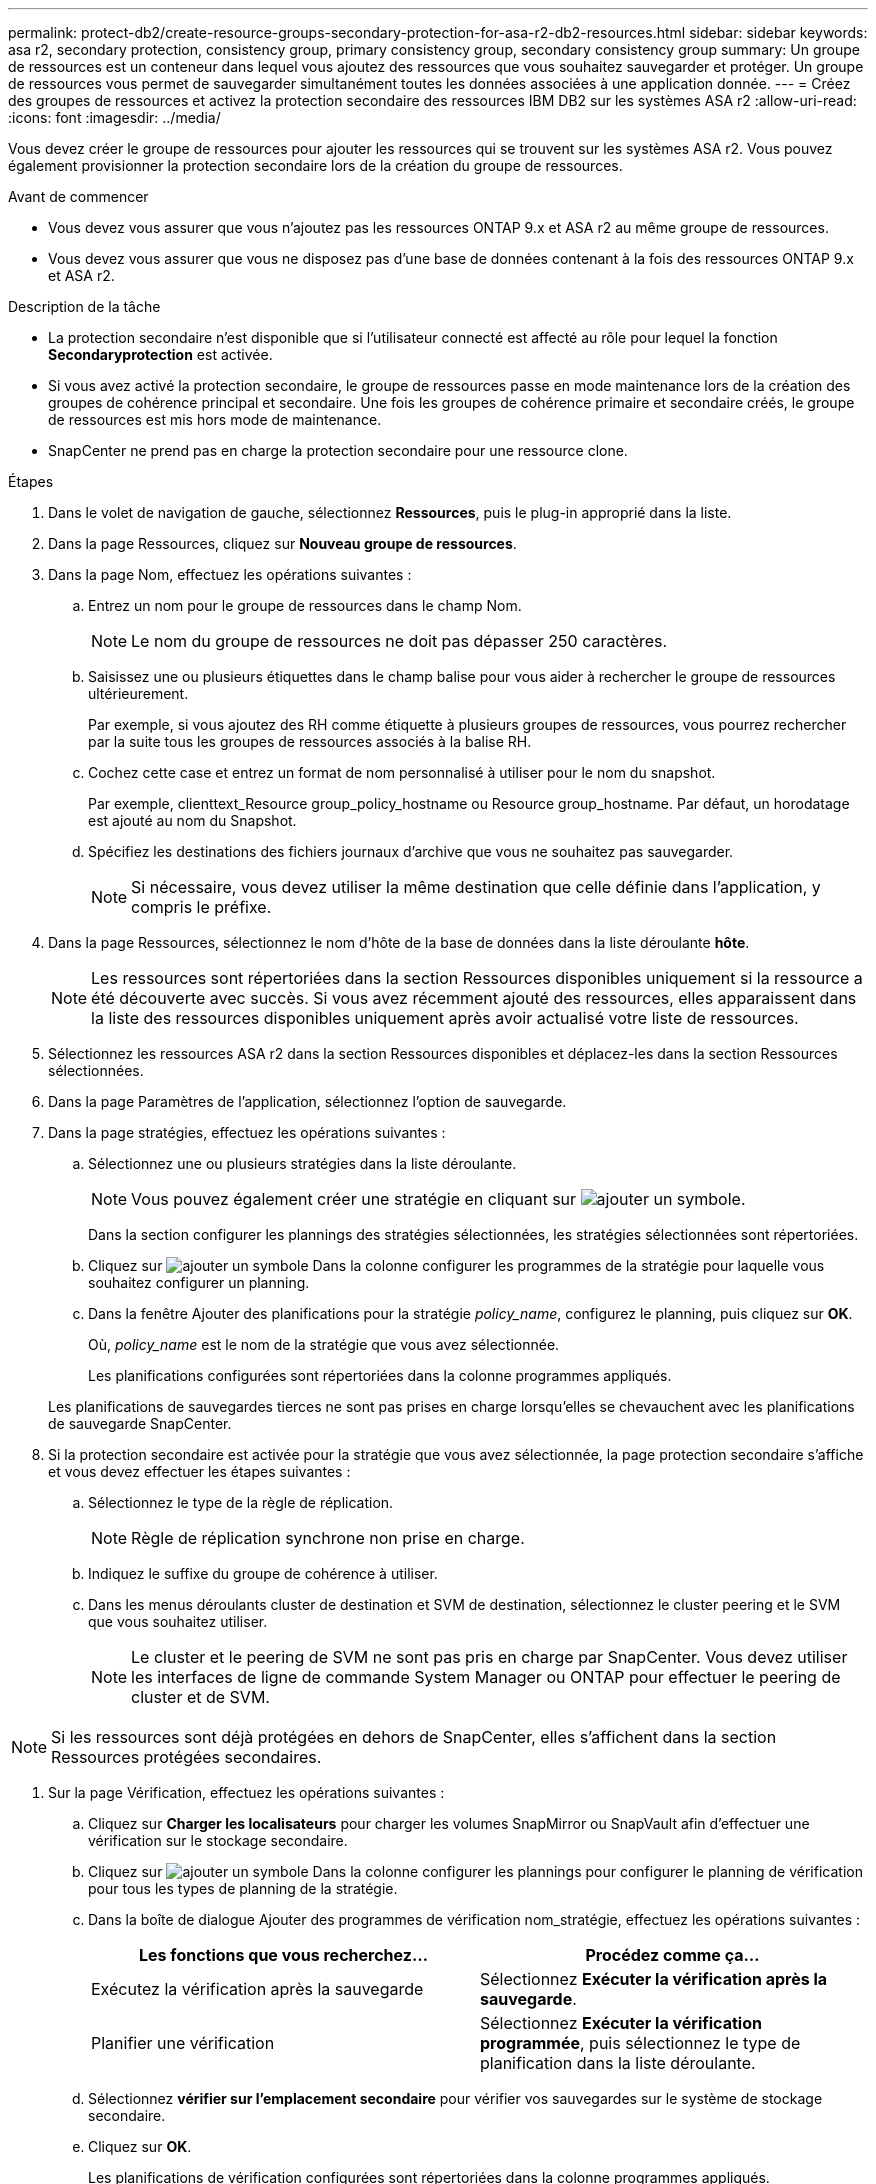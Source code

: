 ---
permalink: protect-db2/create-resource-groups-secondary-protection-for-asa-r2-db2-resources.html 
sidebar: sidebar 
keywords: asa r2, secondary protection, consistency group, primary consistency group, secondary consistency group 
summary: Un groupe de ressources est un conteneur dans lequel vous ajoutez des ressources que vous souhaitez sauvegarder et protéger. Un groupe de ressources vous permet de sauvegarder simultanément toutes les données associées à une application donnée. 
---
= Créez des groupes de ressources et activez la protection secondaire des ressources IBM DB2 sur les systèmes ASA r2
:allow-uri-read: 
:icons: font
:imagesdir: ../media/


[role="lead"]
Vous devez créer le groupe de ressources pour ajouter les ressources qui se trouvent sur les systèmes ASA r2. Vous pouvez également provisionner la protection secondaire lors de la création du groupe de ressources.

.Avant de commencer
* Vous devez vous assurer que vous n'ajoutez pas les ressources ONTAP 9.x et ASA r2 au même groupe de ressources.
* Vous devez vous assurer que vous ne disposez pas d'une base de données contenant à la fois des ressources ONTAP 9.x et ASA r2.


.Description de la tâche
* La protection secondaire n'est disponible que si l'utilisateur connecté est affecté au rôle pour lequel la fonction *Secondaryprotection* est activée.
* Si vous avez activé la protection secondaire, le groupe de ressources passe en mode maintenance lors de la création des groupes de cohérence principal et secondaire. Une fois les groupes de cohérence primaire et secondaire créés, le groupe de ressources est mis hors mode de maintenance.
* SnapCenter ne prend pas en charge la protection secondaire pour une ressource clone.


.Étapes
. Dans le volet de navigation de gauche, sélectionnez *Ressources*, puis le plug-in approprié dans la liste.
. Dans la page Ressources, cliquez sur *Nouveau groupe de ressources*.
. Dans la page Nom, effectuez les opérations suivantes :
+
.. Entrez un nom pour le groupe de ressources dans le champ Nom.
+

NOTE: Le nom du groupe de ressources ne doit pas dépasser 250 caractères.

.. Saisissez une ou plusieurs étiquettes dans le champ balise pour vous aider à rechercher le groupe de ressources ultérieurement.
+
Par exemple, si vous ajoutez des RH comme étiquette à plusieurs groupes de ressources, vous pourrez rechercher par la suite tous les groupes de ressources associés à la balise RH.

.. Cochez cette case et entrez un format de nom personnalisé à utiliser pour le nom du snapshot.
+
Par exemple, clienttext_Resource group_policy_hostname ou Resource group_hostname. Par défaut, un horodatage est ajouté au nom du Snapshot.

.. Spécifiez les destinations des fichiers journaux d'archive que vous ne souhaitez pas sauvegarder.
+

NOTE: Si nécessaire, vous devez utiliser la même destination que celle définie dans l'application, y compris le préfixe.



. Dans la page Ressources, sélectionnez le nom d'hôte de la base de données dans la liste déroulante *hôte*.
+

NOTE: Les ressources sont répertoriées dans la section Ressources disponibles uniquement si la ressource a été découverte avec succès. Si vous avez récemment ajouté des ressources, elles apparaissent dans la liste des ressources disponibles uniquement après avoir actualisé votre liste de ressources.

. Sélectionnez les ressources ASA r2 dans la section Ressources disponibles et déplacez-les dans la section Ressources sélectionnées.
. Dans la page Paramètres de l'application, sélectionnez l'option de sauvegarde.
. Dans la page stratégies, effectuez les opérations suivantes :
+
.. Sélectionnez une ou plusieurs stratégies dans la liste déroulante.
+

NOTE: Vous pouvez également créer une stratégie en cliquant sur image:../media/add_policy_from_resourcegroup.gif["ajouter un symbole"].

+
Dans la section configurer les plannings des stratégies sélectionnées, les stratégies sélectionnées sont répertoriées.

.. Cliquez sur image:../media/add_policy_from_resourcegroup.gif["ajouter un symbole"] Dans la colonne configurer les programmes de la stratégie pour laquelle vous souhaitez configurer un planning.
.. Dans la fenêtre Ajouter des planifications pour la stratégie _policy_name_, configurez le planning, puis cliquez sur *OK*.
+
Où, _policy_name_ est le nom de la stratégie que vous avez sélectionnée.

+
Les planifications configurées sont répertoriées dans la colonne programmes appliqués.



+
Les planifications de sauvegardes tierces ne sont pas prises en charge lorsqu'elles se chevauchent avec les planifications de sauvegarde SnapCenter.

. Si la protection secondaire est activée pour la stratégie que vous avez sélectionnée, la page protection secondaire s'affiche et vous devez effectuer les étapes suivantes :
+
.. Sélectionnez le type de la règle de réplication.
+

NOTE: Règle de réplication synchrone non prise en charge.

.. Indiquez le suffixe du groupe de cohérence à utiliser.
.. Dans les menus déroulants cluster de destination et SVM de destination, sélectionnez le cluster peering et le SVM que vous souhaitez utiliser.
+

NOTE: Le cluster et le peering de SVM ne sont pas pris en charge par SnapCenter. Vous devez utiliser les interfaces de ligne de commande System Manager ou ONTAP pour effectuer le peering de cluster et de SVM.






NOTE: Si les ressources sont déjà protégées en dehors de SnapCenter, elles s'affichent dans la section Ressources protégées secondaires.

. Sur la page Vérification, effectuez les opérations suivantes :
+
.. Cliquez sur *Charger les localisateurs* pour charger les volumes SnapMirror ou SnapVault afin d'effectuer une vérification sur le stockage secondaire.
.. Cliquez sur image:../media/add_policy_from_resourcegroup.gif["ajouter un symbole"] Dans la colonne configurer les plannings pour configurer le planning de vérification pour tous les types de planning de la stratégie.
.. Dans la boîte de dialogue Ajouter des programmes de vérification nom_stratégie, effectuez les opérations suivantes :
+
|===
| Les fonctions que vous recherchez... | Procédez comme ça... 


 a| 
Exécutez la vérification après la sauvegarde
 a| 
Sélectionnez *Exécuter la vérification après la sauvegarde*.



 a| 
Planifier une vérification
 a| 
Sélectionnez *Exécuter la vérification programmée*, puis sélectionnez le type de planification dans la liste déroulante.

|===
.. Sélectionnez *vérifier sur l'emplacement secondaire* pour vérifier vos sauvegardes sur le système de stockage secondaire.
.. Cliquez sur *OK*.
+
Les planifications de vérification configurées sont répertoriées dans la colonne programmes appliqués.



. Dans la page notification, dans la liste déroulante Préférences de *E-mail*, sélectionnez les scénarios dans lesquels vous souhaitez envoyer les e-mails.
+
Vous devez également spécifier les adresses e-mail de l'expéditeur et du destinataire, ainsi que l'objet de l'e-mail. Si vous souhaitez joindre le rapport de l'opération effectuée sur le groupe de ressources, sélectionnez *attacher un rapport de travail*.

+

NOTE: Pour la notification par e-mail, vous devez avoir spécifié les détails du serveur SMTP à l'aide de l'interface graphique ou de la commande PowerShell set-SmSmtpServer.

. Vérifiez le résumé, puis cliquez sur *Terminer*.

